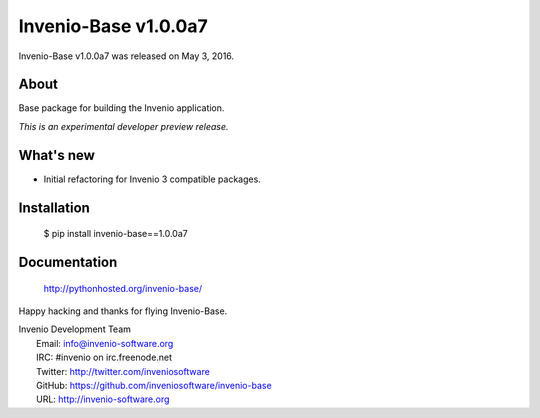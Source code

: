 =======================
 Invenio-Base v1.0.0a7
=======================

Invenio-Base v1.0.0a7 was released on May 3, 2016.

About
-----

Base package for building the Invenio application.

*This is an experimental developer preview release.*

What's new
----------

- Initial refactoring for Invenio 3 compatible packages.

Installation
------------

   $ pip install invenio-base==1.0.0a7

Documentation
-------------

   http://pythonhosted.org/invenio-base/

Happy hacking and thanks for flying Invenio-Base.

| Invenio Development Team
|   Email: info@invenio-software.org
|   IRC: #invenio on irc.freenode.net
|   Twitter: http://twitter.com/inveniosoftware
|   GitHub: https://github.com/inveniosoftware/invenio-base
|   URL: http://invenio-software.org
